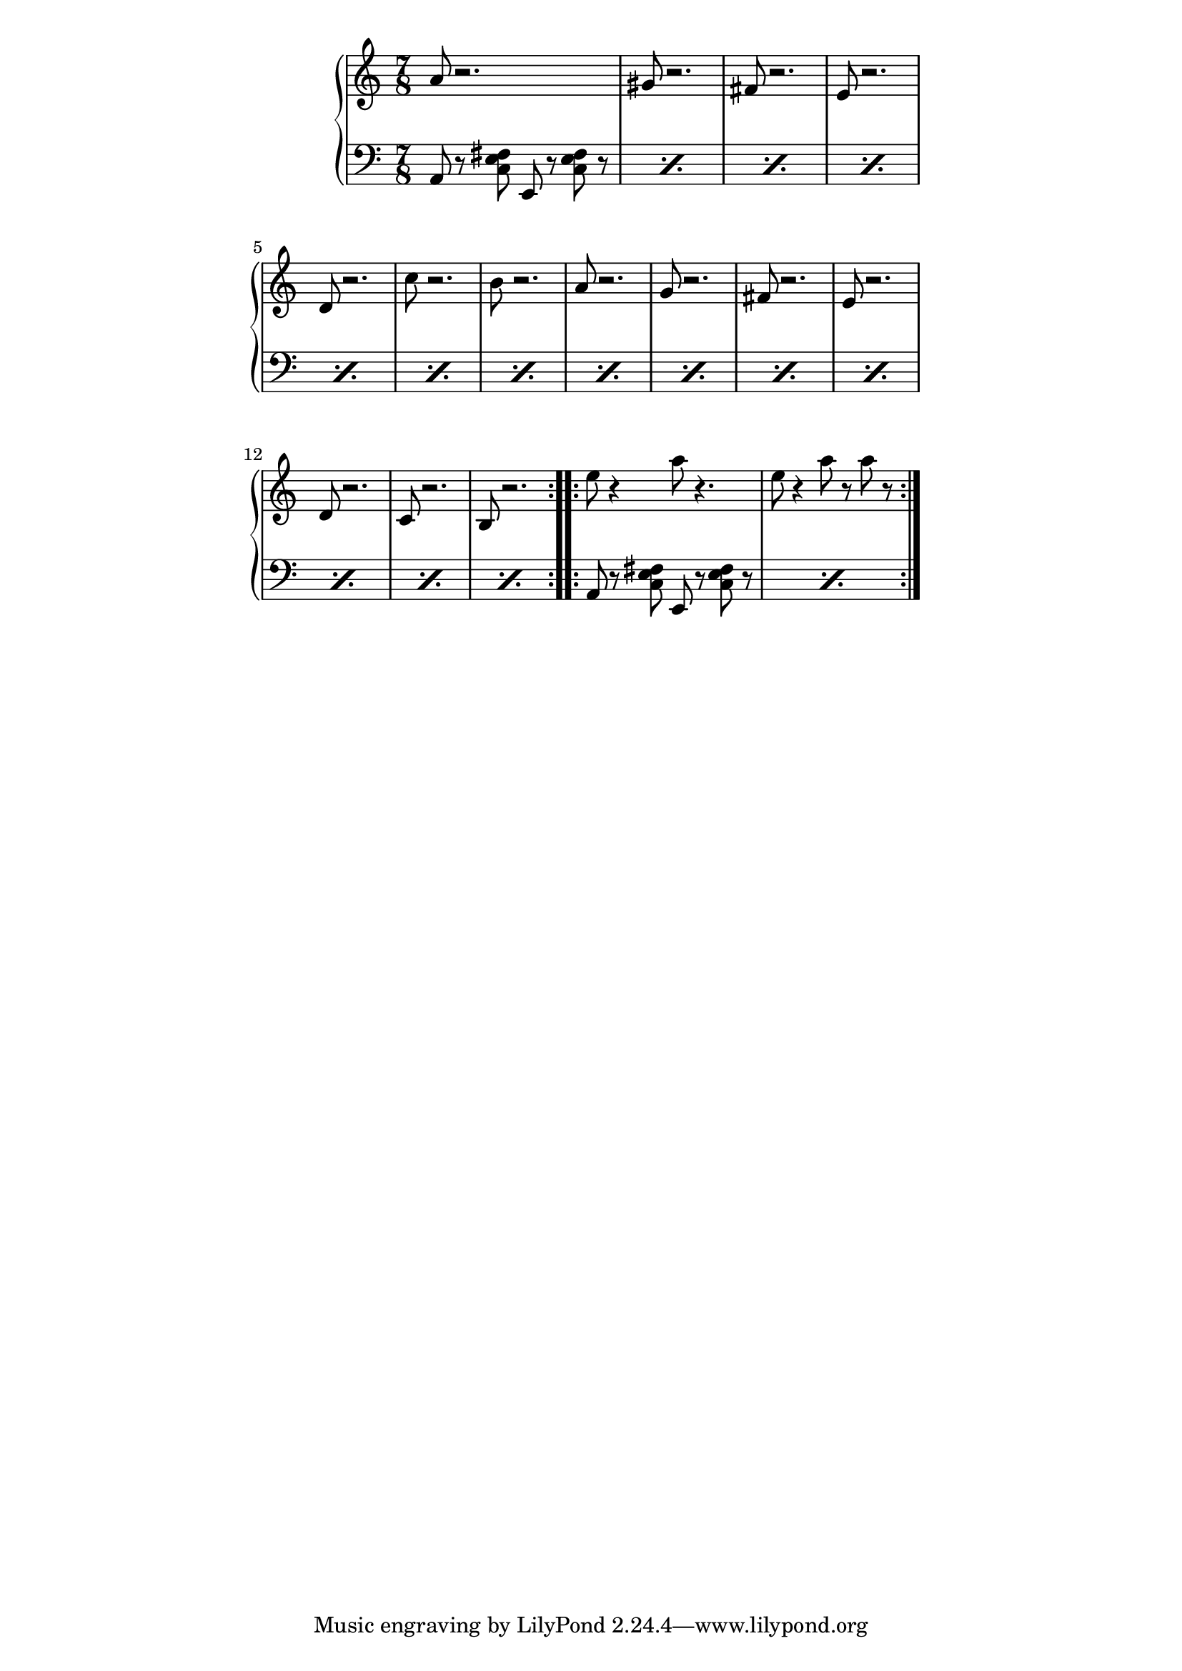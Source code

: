 \version "2.19.45"
\paper {
	line-width = 4.6\in
}

upper = \relative c'' {
  \clef treble
  \key a \minor
  \time 7/8
  \repeat volta 2 {
		a8 r2. | gis8 r2. |
		fis8 r2. | e8 r2. |
		d8 r2. | c'8 r2. |
		b8 r2. | a8 r2. |
		g8 r2. | fis8 r2. |
		e8 r2. | d8 r2. |
		c8 r2. | b8 r2. |
  }
  \repeat volta 2 {
		e'8 r4 a8 r4. | e8 r4 a8 r a r |
  }
}

chordNames = \new ChordNames \chordmode {
    a:m
  }

chordNotes =  \relative c {
  \repeat percent 14 {
  	\clef bass
  	a8 r8 
  	<c e fis>
  	e,8 r8 <c' e fis> r8
  }
  \repeat percent 2 {
  	\clef bass
  	a8 r8 
  	<c e fis>
  	e,8 r8 <c' e fis> r8
  }
}

\score {
  \new PianoStaff <<
    \new Staff = "upper" \upper
    \new Staff = "lower" \chordNotes
  >>
  \layout { 
   % #(layout-set-staff-size 14)
   }
    \midi { 
  	\tempo 4 = 125
  }
}